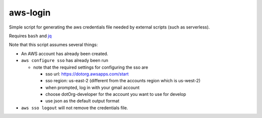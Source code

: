 ===========
 aws-login
===========

Simple script for generating the aws credentials file needed by
external scripts (such as serverless).

Requires ``bash`` and `jq <https://stedolan.github.io/jq/>`_

Note that this script assumes several things:

* An AWS account has already been created.
* ``aws configure sso`` has already been run

  * note that the required settings for configuring the sso are

    * sso url: https://dotorg.awsapps.com/start
    * sso region: us-east-2 (different from the accounts region which is us-west-2)
    * when prompted, log in with your gmail account
    * choose dotOrg-developer for the account you want to use for develop
    * use json as the default output format

* ``aws sso logout`` will not remove the credentials file.

